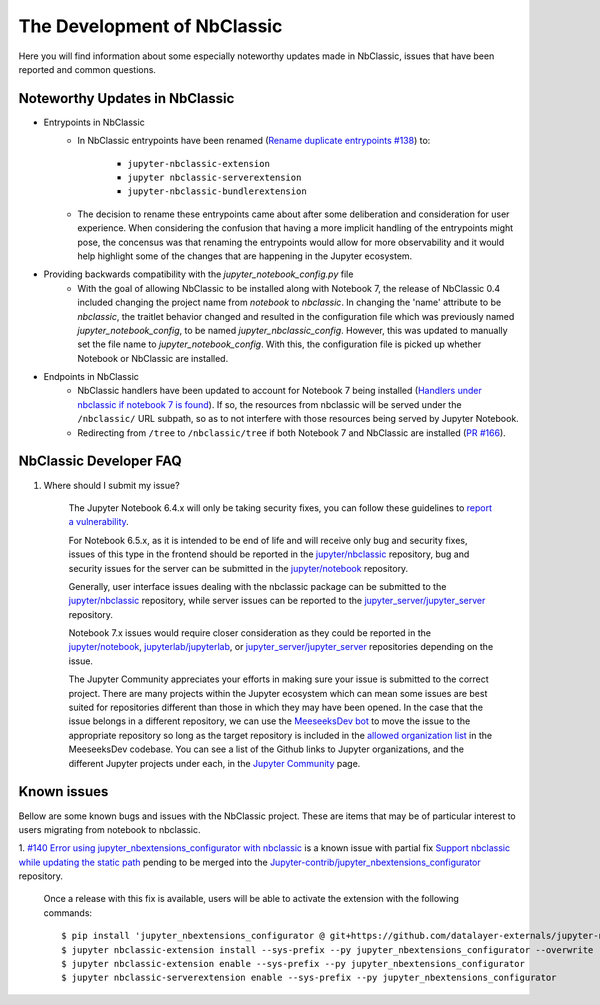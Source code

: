 The Development of NbClassic
============================

Here you will find information about some especially noteworthy updates made in NbClassic, issues that have been reported 
and common questions.


Noteworthy Updates in NbClassic 
--------------------------------

- Entrypoints in NbClassic
    - In NbClassic entrypoints have been renamed (`Rename duplicate entrypoints #138`_) to:

        - ``jupyter-nbclassic-extension``
        - ``jupyter nbclassic-serverextension``
        - ``jupyter-nbclassic-bundlerextension``

    - The decision to rename these entrypoints came about after some deliberation and consideration for user experience. When considering the confusion that having a more implicit handling of the entrypoints might pose, the concensus was that renaming the entrypoints would allow for more observability and it would help highlight some of the changes that are happening in the Jupyter ecosystem.  

.. _`Rename duplicate entrypoints #138`: https://github.com/jupyter/nbclassic/pull/138


- Providing backwards compatibility with the  `jupyter_notebook_config.py` file
    - With the goal of allowing NbClassic to be installed along with Notebook 7, the release of NbClassic 0.4 included changing the project name from `notebook` to `nbclassic`. In changing the 'name' attribute to be `nbclassic`, the traitlet behavior changed and resulted in the configuration file which was previously named `jupyter_notebook_config`, to be named `jupyter_nbclassic_config`. However, this was updated to manually set the file name to `jupyter_notebook_config`. With this, the configuration file is picked up whether Notebook or NbClassic are installed. 

- Endpoints in NbClassic
    - NbClassic handlers have been updated to account for Notebook 7 being installed (`Handlers under nbclassic if notebook 7 is found`_). If so, the resources from nbclassic will be served under the ``/nbclassic/`` URL subpath, so as to not interfere  with those resources being served by Jupyter Notebook.
    - Redirecting from ``/tree`` to ``/nbclassic/tree`` if both Notebook 7 and NbClassic are installed (`PR #166`_).

.. _`Handlers under nbclassic if notebook 7 is found`: https://github.com/jupyter/nbclassic/pull/141
.. _`PR #166`: https://github.com/jupyter/nbclassic/pull/166



NbClassic Developer FAQ
-----------------------

1. Where should I submit my issue?

    The Jupyter Notebook 6.4.x will only be taking security fixes, you can follow
    these guidelines to `report a vulnerability`_.

    For Notebook 6.5.x, as it is intended to be end of life and will receive only
    bug and security fixes, issues of this type in the frontend should be reported in
    the `jupyter/nbclassic`_ repository, bug and security issues for the server can be
    submitted in the `jupyter/notebook`_ repository. 

    Generally, user interface issues dealing with the nbclassic package can be
    submitted to the `jupyter/nbclassic`_ repository, while server issues can be
    reported to the `jupyter_server/jupyter_server`_ repository.

    Notebook 7.x issues would require closer consideration as they could be
    reported in the `jupyter/notebook`_, `jupyterlab/jupyterlab`_, or
    `jupyter_server/jupyter_server`_ repositories depending on the issue.

    .. _`report a vulnerability`: https://github.com/jupyter/security/blob/main/docs/vulnerability-handling.md#reporting-vulnerabilities
    .. _`jupyter/nbclassic`: https://github.com/jupyter/nbclassic
    .. _`jupyter/notebook`: https://github.com/jupyter/notebook
    .. _`jupyter_server/jupyter_server`: https://github.com/jupyter-server/jupyter_server
    .. _`jupyterlab/jupyterlab`: https://github.com/jupyterlab/jupyterlab

    The Jupyter Community appreciates your efforts in making sure your issue is submitted to the correct project.
    There are many projects within the Jupyter ecosystem which can mean some issues are best suited for repositories
    different than those in which they may have been opened. In the case that the issue belongs in a different
    repository, we can use the `MeeseeksDev bot`_ to move the issue to the appropriate repository so long as the
    target repository is included in the `allowed organization list`_ in the MeeseeksDev codebase. You can see a
    list of the Github links to Jupyter organizations, and the different Jupyter projects under each, in the
    `Jupyter Community`_ page.

    .. _`MeeseeksDev bot`: https://github.com/MeeseeksBox/MeeseeksDev#meeseeksdev-migrate-to-target-orgrepo
    .. _`allowed organization list`: https://github.com/MeeseeksBox/MeeseeksDev/blob/master/meeseeksdev/__init__.py#L26
    .. _`Jupyter Community`: https://jupyter.org/community


Known issues
------------

Bellow are some known bugs and issues with the NbClassic project. These are items that may be of particular interest to users
migrating from notebook to nbclassic.

1. `#140 Error using jupyter_nbextensions_configurator with nbclassic <https://github.com/jupyter/nbclassic/issues/140>`_ is a 
known issue with partial fix `Support nbclassic while updating the static path <https://github.com/Jupyter-contrib/jupyter_nbextensions_configurator/pull/141>`_ 
pending to be merged into the `Jupyter-contrib/jupyter_nbextensions_configurator <https://github.com/Jupyter-contrib/jupyter_nbextensions_configurator>`_ repository.

    Once a release with this fix is available, users will be able to activate the extension with the following commands::

    $ pip install 'jupyter_nbextensions_configurator @ git+https://github.com/datalayer-externals/jupyter-notebook-configurator.git@fix/nbclassic#egg=jupyter_nbextensions_configurator'
    $ jupyter nbclassic-extension install --sys-prefix --py jupyter_nbextensions_configurator --overwrite
    $ jupyter nbclassic-extension enable --sys-prefix --py jupyter_nbextensions_configurator
    $ jupyter nbclassic-serverextension enable --sys-prefix --py jupyter_nbextensions_configurator
